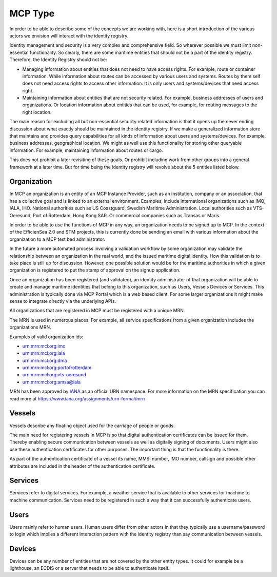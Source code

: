 MCP Type
===============
In order to be able to describe some of the concepts we are working with, here is a short introduction of the various actors we envision will interact with the identity registry.

Identity management and security is a very complex and comprehensive field. So wherever possible we must limit non-essential functionality. So clearly, there are some maritime entities that should not be a part of the identity registry. Therefore, the Identity Registry should not be:

* Managing information about entities that does not need to have access rights. For example, route or container information. While information about routes can be accessed by various users and systems. Routes by them self does not need access rights to access other information. It is only users and systems/devices that need access right.
* Maintaining information about entities that are not security related. For example, business addresses of users and organizations. Or location information about entities that can be used, for example, for routing messages to the right location.

The main reason for excluding all but non-essential security related information is that it opens up the never ending discussion about what exactly should be maintained in the identity registry. If we make a generalized information store that maintains and provides query capabilities for all kinds of information about users and systems/devices. For example, business addresses, geographical location. We might as well use this functionality for storing other queryable information. For example, maintaining information about routes or cargo.

This does not prohibit a later revisiting of these goals. Or prohibit including work from other groups into a general framework at a later time. But for time being the identity registry will revolve about the 5 entities listed below.

Organization
^^^^^^^^^^^^
In MCP an organization is an entity of an MCP Instance Provider, such as an institution, company or an association, that has a collective goal and is linked to an external environment. Examples, include international organizations such as IMO, IALA, IHO. National authorities such as US Coastguard, Swedish Maritime Administration. Local authorities such as VTS-Oeresund, Port of Rotterdam, Hong Kong SAR. Or commercial companies such as Transas or Maris.

In order to be able to use the functions of MCP in any way, an organization needs to be signed up to MCP. In the context of the EfficienSea 2.0 and STM projects, this is currently done be sending an email with various information about the organization to a MCP test bed administrator.

In the future a more automated process involving a validation workflow by some organization may validate the relationship between an organization in the real world, and the issued maritime digital identity. How this validation is to take place is still up for discussion. However, one possible solution would be for the maritime authorities in which a given organization is registered to put the stamp of approval on the signup application.

Once an organization has been registered (and validated), an identity administrator of that organization will be able to create and manage maritime identities that belong to this organization, such as Users, Vessels Devices or Services. This administration is typically done via MCP Portal which is a web based client. For some larger organizations it might make sense to integrate directly via the underlying APIs.

All organizations that are registered in MCP must be registered with a unique MRN.

The MRN is used in numerous places. For example, all service specifications from a given organization includes the organizations MRN.

Examples of valid organization ids:

* urn:mrn:mcl:org:imo

* urn:mrn:mcl:org:iala

* urn:mrn:mcl:org:dma

* urn:mrn:mcl:org:portofrotterdam

* urn:mrn:mcl:org:vts-oeresund

* urn:mrn:mcl:org:amsa@iala

MRN has been approved by `IANA <https://www.iana.org/>`__ as an official URN namespace. For more information on the MRN specification you can read more at https://www.iana.org/assignments/urn-formal/mrn

Vessels
^^^^^^^
Vessels describe any floating object used for the carriage of people or goods.

The main need for registering vessels in MCP is so that digital authentication certificates can be issued for them. Thereby enabling secure communication between vessels as well as digitally signing of documents. Users might also use these authentication certificates for other purposes. The important thing is that the functionality is there.

As part of the authentication certificate of a vessel its name, MMSI number, IMO number, callsign and possible other attributes are included in the header of the authentication certificate.

Services
^^^^^^^^
Services refer to digital services. For example, a weather service that is available to other services for machine to machine communication. Services need to be registered in such a way that it can successfully authenticate users.

Users
^^^^^
Users mainly refer to human users. Human users differ from other actors in that they typically use a username/password to login which implies a different interaction pattern with the identity registry than say communication between vessels.

Devices
^^^^^^^
Devices can be any number of entities that are not covered by the other entity types. It could for example be a lighthouse, an ECDIS or a server that needs to be able to authenticate itself.
